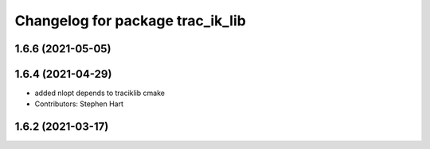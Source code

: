 ^^^^^^^^^^^^^^^^^^^^^^^^^^^^^^^^^
Changelog for package trac_ik_lib
^^^^^^^^^^^^^^^^^^^^^^^^^^^^^^^^^

1.6.6 (2021-05-05)
------------------

1.6.4 (2021-04-29)
------------------
* added nlopt depends to traciklib cmake
* Contributors: Stephen Hart

1.6.2 (2021-03-17)
------------------
